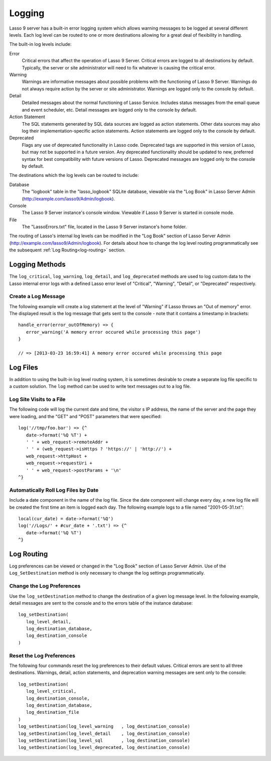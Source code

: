 .. _logging:

*******
Logging
*******

Lasso 9 server has a built-in error logging system which allows warning messages
to be logged at several different levels. Each log level can be routed to one or
more destinations allowing for a great deal of flexibility in handling.

The built-in log levels include:

Error
   Critical errors that affect the operation of Lasso 9 Server. Critical errors
   are logged to all destinations by default. Typically, the server or site
   administrator will need to fix whatever is causing the critical error.

Warning
   Warnings are informative messages about possible problems with the
   functioning of Lasso 9 Server. Warnings do not always require action by the
   server or site administrator. Warnings are logged only to the console by
   default.

Detail
   Detailed messages about the normal functioning of Lasso Service. Includes
   status messages from the email queue and event scheduler, etc. Detail
   messages are logged only to the console by default.

Action Statement
   The SQL statements generated by SQL data sources are logged as action
   statements. Other data sources may also log their implementation-specific
   action statements. Action statements are logged only to the console by
   default.

Deprecated
   Flags any use of deprecated functionality in Lasso code. Deprecated tags are
   supported in this version of Lasso, but may not be supported in a future
   version. Any deprecated functionality should be updated to new, preferred
   syntax for best compatibility with future versions of Lasso. Deprecated
   messages are logged only to the console by default.

The destinations which the log levels can be routed to include:

Database
   The "logbook" table in the "lasso_logbook" SQLite database, viewable via the
   "Log Book" in Lasso Server Admin (http://example.com/lasso9/Admin/logbook).

Console
   The Lasso 9 Server instance's console window. Viewable if Lasso 9 Server is
   started in console mode.

File
   The "LassoErrors.txt" file, located in the Lasso 9 Server instance's home
   folder.

The routing of Lasso's internal log levels can be modified in the "Log Book"
section of Lasso Server Admin (http://example.com/lasso9/Admin/logbook). For
details about how to change the log level routing programmatically see the
subsequent :ref:`Log Routing<log-routing>` section.


Logging Methods
===============

The ``log_critical``, ``log_warning``, ``log_detail``, and ``log_deprecated``
methods are used to log custom data to the Lasso internal error logs with a
defined Lasso error level of "Critical", "Warning", "Detail", or "Deprecated"
respectively.

.. method:: log_critical(...)

   Logs to Lasso's internal error logs with an error level assignment of
   "Critical". Requires the text to be logged as a parameter. Logging options
   for this error level are set in Lasso Server Admin.

.. method:: log_warning(...)

   Logs to Lasso's internal error logs with an error level assignment of
   "Warning". Requires the text to be logged as a parameter. Logging options for
   this error level are set in Lasso Server Admin.

.. method:: log_detail(...)

   Logs to Lasso's internal error logs with an error level assignment of
   "Detail". Requires the text to be logged as a parameter. Logging options for
   this error level are set in Lasso Server Admin.

.. method:: log_sql(...)

   Logs to Lasso's internal error logs with an error level assignment of "Action
   Statement". Requires the text to be logged as a parameter. Logging options
   for this error level are set in Lasso Server Admin.

.. method:: log_deprecated(...)

   Logs to Lasso's internal error logs with an error level assignment of
   "Deprecated". Requires the text to be logged as a parameter. Logging options
   for this error level are set in Lasso Server Admin.

.. method:: log_always(...)

   Logs to Lasso's console. This error level cannot be routed, but is always
   sent to Lasso's console.


Create a Log Message
--------------------

The following example will create a log statement at the level of "Warning" if
Lasso throws an "Out of memory" error. The displayed result is the log message
that gets sent to the console - note that it contains a timestamp in brackets::

   handle_error(error_outOfMemory) => {
      error_warning('A memory error occured while processing this page')
   }

   // => [2013-03-23 16:59:41] A memory error occured while processing this page


Log Files
=========

In addition to using the built-in log level routing system, it is sometimes
desirable to create a separate log file specific to a custom solution. The
``log`` method can be used to write text messages out to a log file.

.. method:: log(path)

   When executed, the contents of the ``log`` method's associated block's auto-
   collection is appended to a specified text file. The ``log`` method can write
   to any text file that is accessible from Lasso. The associated block must be
   an auto-collect block as the collected data from the associated block will be
   included in the appended data. If you don't use an autocollect block then no
   data will be appended to the log file.

   The following ``log`` method outputs a single line containing the date and
   time with a return at the end to the file specified. The methods are shown
   first with a Windows path, then with an OS X or Linux path::

      log('C://Logs/LassoLog.txt') => {^
         date->format('%Q %T')
         '\n'
      ^}

      log('//Logs/LassoLog.txt') => {^
         date->format('%Q %T')
         '\n'
      ^}

   The path to the directory where the log will be stored should be specified
   according to the same rules as those for the file methods. See the
   :ref:`Paths<files-path>` section in the Files chapter for full details about
   relative, absolute, and fully qualified paths on OS X, Linux and Windows.


Log Site Visits to a File
-------------------------

The following code will log the current date and time, the visitor s IP address,
the name of the server and the page they were loading, and the "GET" and "POST"
parameters that were specified::

   log('//tmp/foo.bar') => {^
      date->format('%Q %T') + 
      ' ' + web_request->remoteAddr + 
      ' ' + (web_request->isHttps ? 'https://' | 'http://') + 
      web_request->httpHost + 
      web_request->requestUri + 
      ' ' + web_request->postParams + '\n'
   ^}


Automatically Roll Log Files by Date
------------------------------------

Include a date component in the name of the log file. Since the date component
will change every day, a new log file will be created the first time an item is
logged each day. The following example logs to a file named "2001-05-31.txt"::

   local(cur_date) = date->format('%Q')
   log('//Logs/' + #cur_date + '.txt') => {^
      date->format('%Q %T')
   ^}


.. _log-routing:

Log Routing
===========

Log preferences can be viewed or changed in the "Log Book" section of Lasso
Server Admin. Use of the ``Log_SetDestination`` method is only necessary to
change the log settings programmatically.

.. method:: log_setDestination(
      level::integer,
      dest1::integer= ?,
      dest2::integer= ?,
      dest3::integer= ?
   )

   The first parameter specifies a log message level. Subsequent parameters
   specify the destination to which that level of messages should be logged.
   Both the log level and any destinations are specified with integer values. It
   is preferred that you use the convenience methods to specify those integer
   values rather than using literal integer values. See the methods described
   below.

.. method:: log_level_critical()

   Returns the integer value for specifying the "Critical" message level in the
   ``log_setDestination`` method. Using this method will help future-proof your
   code.
  
.. method:: log_level_warning()

   Returns the integer value for specifying the "Warning" message level in the
   ``log_setDestination`` method. Using this method will help future-proof your
   code.
  
.. method:: log_level_detail()

   Returns the integer value for specifying the "Detail" message level in the
   ``log_setDestination`` method. Using this method will help future-proof your
   code.
  
.. method:: log_level_sql()

   Returns the integer value for specifying the "Action Statement" message level
   in the ``log_setDestination`` method. Using this method will help future-
   proof your code.
  
.. method:: log_level_deprecated()

   Returns the integer value for specifying the "Deprecated" message level in
   the ``log_setDestination`` method. Using this method will help future-proof
   your code.

.. method:: log_destination_console

   Returns the integer value for specifying the "Console" destination in the
   ``log_setDestination`` method. Using this method will help future-proof your
   code.
  
.. method:: log_destination_file()

   Returns the integer value for specifying the "File" destination in the
   ``log_setDestination`` method. Using this method will help future-proof your
   code.

.. method:: log_destination_database()

   Returns the integer value for specifying the "Database" destination in the
   ``log_setDestination`` method. Using this method will help future-proof your
   code.


Change the Log Preferences
--------------------------

Use the ``log_setDestination`` method to change the destination of a given log
message level. In the following example, detail messages are sent to the console
and to the errors table of the instance database::

   log_setDestination(
      log_level_detail,
      log_destination_database,
      log_destination_console
   )


Reset the Log Preferences
-------------------------

The following four commands reset the log preferences to their default values.
Critical errors are sent to all three destinations. Warnings, detail, action
statements, and deprecation warning messages are sent only to the console::

   log_setDestination(
      log_level_critical,
      log_destination_console,
      log_destination_database,
      log_destination_file
   )
   log_setDestination(log_level_warning   , log_destination_console)
   log_setDestination(log_level_detail    , log_destination_console)
   log_setDestination(log_level_sql       , log_destination_console)
   log_setDestination(log_level_deprecated, log_destination_console)
